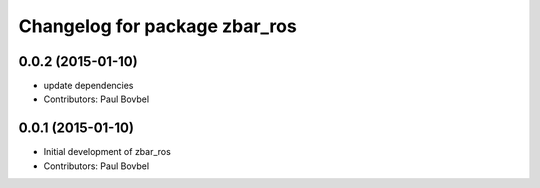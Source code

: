 ^^^^^^^^^^^^^^^^^^^^^^^^^^^^^^
Changelog for package zbar_ros
^^^^^^^^^^^^^^^^^^^^^^^^^^^^^^

0.0.2 (2015-01-10)
------------------
* update dependencies
* Contributors: Paul Bovbel

0.0.1 (2015-01-10)
------------------
* Initial development of zbar_ros
* Contributors: Paul Bovbel
